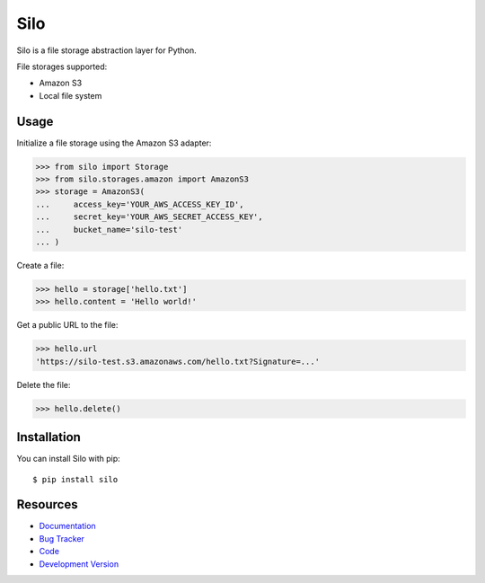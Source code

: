 Silo
==========

.. image:: https://secure.travis-ci.org/jpvanhal/silo.png?branch=master
   :target: http://travis-ci.org/jpvanhal/silo

Silo is a file storage abstraction layer for Python.

File storages supported:

- Amazon S3
- Local file system

Usage
-----

Initialize a file storage using the Amazon S3 adapter:

.. code-block:: python

    >>> from silo import Storage
    >>> from silo.storages.amazon import AmazonS3
    >>> storage = AmazonS3(
    ...     access_key='YOUR_AWS_ACCESS_KEY_ID',
    ...     secret_key='YOUR_AWS_SECRET_ACCESS_KEY',
    ...     bucket_name='silo-test'
    ... )

Create a file:

.. code-block:: python

    >>> hello = storage['hello.txt']
    >>> hello.content = 'Hello world!'

Get a public URL to the file:

.. code-block:: python

    >>> hello.url
    'https://silo-test.s3.amazonaws.com/hello.txt?Signature=...'

Delete the file:

.. code-block:: python

    >>> hello.delete()

Installation
------------

You can install Silo with pip::

    $ pip install silo

Resources
---------

* `Documentation <http://silo.readthedocs.org>`_
* `Bug Tracker <http://github.com/jpvanhal/silo/issues>`_
* `Code <http://github.com/jpvanhal/silo>`_
* `Development Version <http://github.com/jpvanhal/silo/zipball/master#egg=silo-dev>`_

